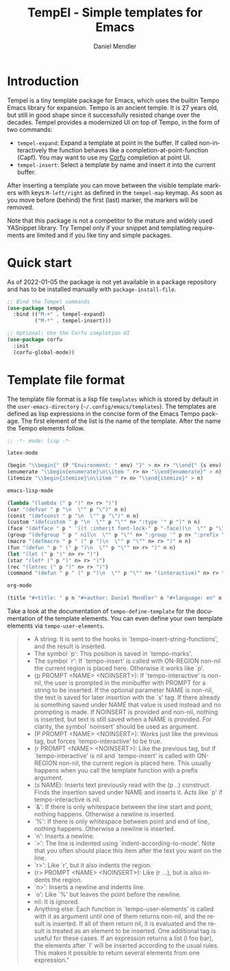 #+title: TempEl - Simple templates for Emacs
#+author: Daniel Mendler
#+language: en

#+html: <a href="https://www.gnu.org/software/emacs/"><img alt="GNU Emacs" src="https://github.com/minad/corfu/blob/screenshots/emacs.svg?raw=true"/></a>
#+html: <a href="https://melpa.org/#/tempel"><img alt="MELPA" src="https://melpa.org/packages/tempel-badge.svg"/></a>
#+html: <a href="https://stable.melpa.org/#/tempel"><img alt="MELPA Stable" src="https://stable.melpa.org/packages/tempel-badge.svg"/></a>
#+html: <img src="https://upload.wikimedia.org/wikipedia/commons/thumb/3/38/Temple_of_Hephaestus_%28Southwest%29%2C_Athens_-_20070711b.jpg/1920px-Temple_of_Hephaestus_%28Southwest%29%2C_Athens_-_20070711b.jpg" align="right" width="30%">

* Introduction

Tempel is a tiny template package for Emacs, which uses the builtin Tempo Emacs
library for expansion. Tempo is an ancient temple. It is 27 years old, but still
in good shape since it successfully resisted change over the decades. Tempel
provides a modernized UI on top of Tempo, in the form of two commands:

+ ~tempel-expand~: Expand a template at point in the buffer. If called
  non-interactively the function behaves like a completion-at-point-function
  (Capf). You may want to use my [[https://github.com/minad/corfu][Corfu]] completion at point UI.
+ ~tempel-insert~: Select a template by name and insert it into the current buffer.

After inserting a template you can move between the visible template markers
with keys ~M-left/right~ as defined in the ~tempel-map~ keymap. As soon as you move
before (behind) the first (last) marker, the markers will be removed.

Note that this package is not a competitor to the mature and widely used
YASnippet library. Try Tempel only if your snippet and templating requirements
are limited and if you like tiny and simple packages.

* Quick start

As of 2022-01-05 the package is not yet available in a package repository
and has to be installed manually with ~package-install-file~.

#+begin_src emacs-lisp
  ;; Bind the Tempel commands
  (use-package tempel
    :bind (("M-+" . tempel-expand)
           ("M-*" . tempel-insert)))

  ;; Optional: Use the Corfu completion UI
  (use-package corfu
    :init
    (corfu-global-mode))
#+end_src

* Template file format

The template file format is a lisp file =templates= which is stored by default in
the ~user-emacs-directory~ (=~/.config/emacs/templates=). The templates are defined
as lisp expressions in the concise form of the Emacs Tempo package. The first
element of the list is the name of the template. After the name the Tempo
elements follow.

#+begin_src emacs-lisp
;; -*- mode: lisp -*-

latex-mode

(begin "\\begin{" (P "Environment: " env) "}" > n> r> "\\end{" (s env) "}" > n)
(enumerate "\\begin{enumerate}\n\\item " r> n> "\\end{enumerate}" > n)
(itemize "\\begin{itemize}\n\\item " r> n> "\\end{itemize}" > n)

emacs-lisp-mode

(lambda "(lambda (" p ")" n> r> ")")
(var "(defvar " p "\n  \"" p "\")" n n)
(const "(defconst " p "\n  \"" p "\")" n n)
(custom "(defcustom " p "\n  \"" p "\"" n> ":type '" p ")" n n)
(face "(defface " p " '((t :inherit font-lock-" p "-face))\n  \"" p "\")" n n)
(group "(defgroup " p " nil\n  \"" p "\"" n> ":group '" p n> ":prefix \"" p "-\")" n n)
(macro "(defmacro " p " (" p ")\n  \"" p "\"" n> r> ")" n n)
(fun "(defun " p " (" p ")\n  \"" p "\"" n> r> ")" n n)
(let "(let (" p ")" n> r> ")")
(star "(let* (" p ")" n> r> ")")
(rec "(letrec (" p ")" n> r> ")")
(command "(defun " p " (" p ")\n  \"" p "\"" n> "(interactive)" n> r> ")" n n)

org-mode

(title "#+title: " p n "#+author: Daniel Mendler" n "#+language: en" n n)
#+end_src

Take a look at the documentation of ~tempo-define-template~ for the documentation
of the template elements. You can even define your own template elements via
~tempo-user-elements~.

#+begin_quote
 - A string: It is sent to the hooks in `tempo-insert-string-functions',
   and the result is inserted.
 - The symbol `p': This position is saved in `tempo-marks'.
 - The symbol `r': If `tempo-insert' is called with ON-REGION non-nil
   the current region is placed here.  Otherwise it works like `p'.
 - (p PROMPT <NAME> <NOINSERT>): If `tempo-interactive' is non-nil, the
   user is prompted in the minibuffer with PROMPT for a string to be
   inserted.  If the optional parameter NAME is non-nil, the text is
   saved for later insertion with the `s' tag.  If there already is
   something saved under NAME that value is used instead and no
   prompting is made.  If NOINSERT is provided and non-nil, nothing is
   inserted, but text is still saved when a NAME is provided.  For
   clarity, the symbol `noinsert' should be used as argument.
 - (P PROMPT <NAME> <NOINSERT>): Works just like the previous tag, but
   forces `tempo-interactive' to be true.
 - (r PROMPT <NAME> <NOINSERT>): Like the previous tag, but if
   `tempo-interactive' is nil and `tempo-insert' is called with
   ON-REGION non-nil, the current region is placed here.  This usually
   happens when you call the template function with a prefix argument.
 - (s NAME): Inserts text previously read with the (p ..) construct.
   Finds the insertion saved under NAME and inserts it.  Acts like `p'
   if tempo-interactive is nil.
 - `&': If there is only whitespace between the line start and point,
   nothing happens.  Otherwise a newline is inserted.
 - `%': If there is only whitespace between point and end of line,
   nothing happens.  Otherwise a newline is inserted.
 - `n': Inserts a newline.
 - `>': The line is indented using `indent-according-to-mode'.  Note
   that you often should place this item after the text you want on
   the line.
 - `r>': Like `r', but it also indents the region.
 - (r> PROMPT <NAME> <NOINSERT>): Like (r ...), but is also indents
   the region.
 - `n>': Inserts a newline and indents line.
 - `o': Like `%' but leaves the point before the newline.
 - nil: It is ignored.
 - Anything else: Each function in `tempo-user-elements' is called
   with it as argument until one of them returns non-nil, and the
   result is inserted.  If all of them return nil, it is evaluated and
   the result is treated as an element to be inserted.  One additional
   tag is useful for these cases.  If an expression returns a list (l
   foo bar), the elements after `l' will be inserted according to the
   usual rules.  This makes it possible to return several elements
   from one expression."
#+end_quote
